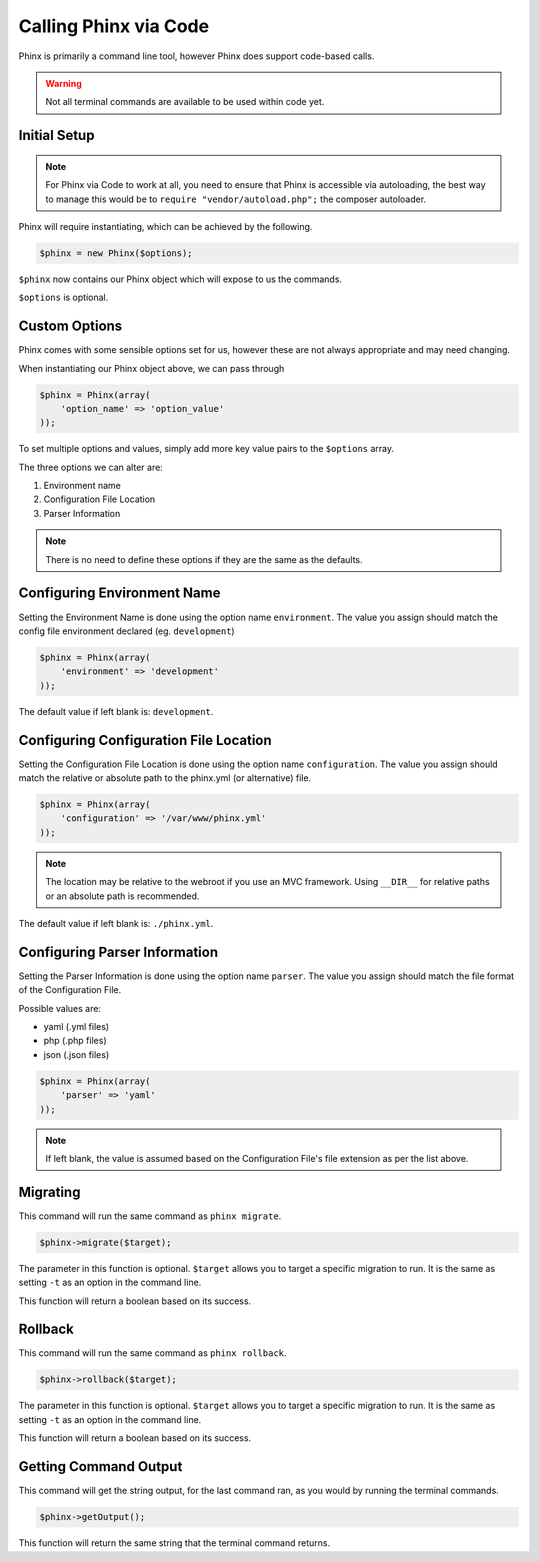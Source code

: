 .. index::
   single: Phinx via Code

Calling Phinx via Code
===================================

Phinx is primarily a command line tool, however Phinx does support code-based calls.

.. warning::

    Not all terminal commands are available to be used within code yet.

Initial Setup
--------------

.. note::

    For Phinx via Code to work at all, you need to ensure that Phinx is accessible via autoloading,
    the best way to manage this would be to ``require "vendor/autoload.php";`` the composer autoloader.

Phinx will require instantiating, which can be achieved by the following.

.. code-block:: php

    $phinx = new Phinx($options);

``$phinx`` now contains our Phinx object which will expose to us the commands. 

``$options`` is optional.



Custom Options
---------------

Phinx comes with some sensible options set for us, however these are not always appropriate and may need changing.

When instantiating our Phinx object above, we can pass through 

.. code-block:: php

    $phinx = Phinx(array(
        'option_name' => 'option_value'
    ));

To set multiple options and values, simply add more key value pairs to the ``$options`` array.

The three options we can alter are:

1. Environment name
2. Configuration File Location
3. Parser Information

.. note::

    There is no need to define these options if they are the same as the defaults.

Configuring Environment Name
-----------------------------

Setting the Environment Name is done using the option name ``environment``.
The value you assign should match the config file environment declared (eg. ``development``)

.. code-block:: php

    $phinx = Phinx(array(
        'environment' => 'development'
    ));

The default value if left blank is: ``development``.

Configuring Configuration File Location
----------------------------------------

Setting the Configuration File Location is done using the option name ``configuration``.
The value you assign should match the relative or absolute path to the phinx.yml (or alternative) file.

.. code-block:: php

    $phinx = Phinx(array(
        'configuration' => '/var/www/phinx.yml'
    ));

.. note::

    The location may be relative to the webroot if you use an MVC framework.
    Using ``__DIR__`` for relative paths or an absolute path is recommended.

The default value if left blank is: ``./phinx.yml``.

Configuring Parser Information
-------------------------------

Setting the Parser Information is done using the option name ``parser``.
The value you assign should match the file format of the Configuration File.

Possible values are:

* yaml (.yml files)
* php (.php files)
* json (.json files)

.. code-block:: php

    $phinx = Phinx(array(
        'parser' => 'yaml'
    ));

.. note::

    If left blank, the value is assumed based on the Configuration File's file extension as per the list above.

Migrating
----------

This command will run the same command as ``phinx migrate``.

.. code-block:: php

    $phinx->migrate($target);

The parameter in this function is optional. 
``$target`` allows you to target a specific migration to run. It is the same as setting ``-t`` as an option in the command line.

This function will return a boolean based on its success.

Rollback
---------

This command will run the same command as ``phinx rollback``.

.. code-block:: php

    $phinx->rollback($target);

The parameter in this function is optional. 
``$target`` allows you to target a specific migration to run. It is the same as setting ``-t`` as an option in the command line.

This function will return a boolean based on its success.

Getting Command Output
-----------------------

This command will get the string output, for the last command ran, as you would by running the terminal commands.

.. code-block:: php

    $phinx->getOutput();

This function will return the same string that the terminal command returns.

